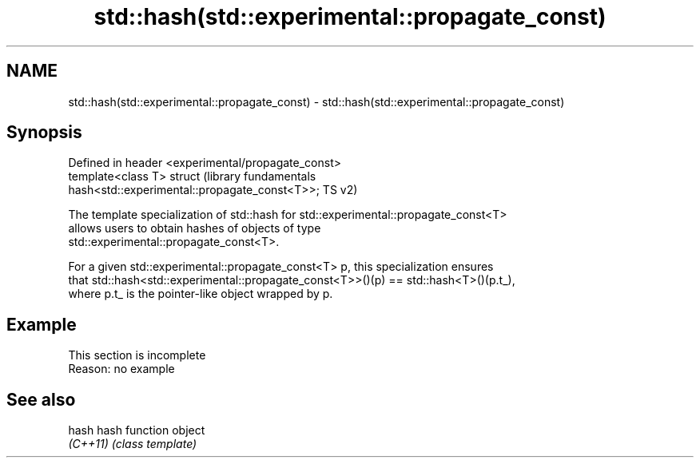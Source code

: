 .TH std::hash(std::experimental::propagate_const) 3 "2022.07.31" "http://cppreference.com" "C++ Standard Libary"
.SH NAME
std::hash(std::experimental::propagate_const) \- std::hash(std::experimental::propagate_const)

.SH Synopsis
   Defined in header <experimental/propagate_const>
   template<class T> struct                                       (library fundamentals
   hash<std::experimental::propagate_const<T>>;                   TS v2)

   The template specialization of std::hash for std::experimental::propagate_const<T>
   allows users to obtain hashes of objects of type
   std::experimental::propagate_const<T>.

   For a given std::experimental::propagate_const<T> p, this specialization ensures
   that std::hash<std::experimental::propagate_const<T>>()(p) == std::hash<T>()(p.t_),
   where p.t_ is the pointer-like object wrapped by p.

.SH Example

    This section is incomplete
    Reason: no example

.SH See also

   hash    hash function object
   \fI(C++11)\fP \fI(class template)\fP
